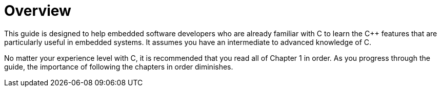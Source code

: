 = Overview

This guide is designed to help embedded software developers who are already familiar with C to learn the {cpp} features that are particularly useful in embedded systems. It assumes you have an intermediate to advanced knowledge of C.

No matter your experience level with C, it is recommended that you read all of Chapter 1 in order. As you progress through the guide, the importance of following the chapters in order diminishes.
